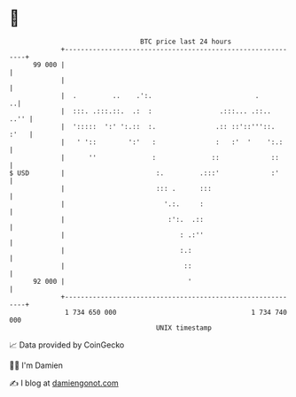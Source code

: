 * 👋

#+begin_example
                                    BTC price last 24 hours                    
                +------------------------------------------------------------+ 
         99 000 |                                                            | 
                |                                                            | 
                |  .         ..    .':.                          .         ..| 
                |  :::. .:::.::.  .:  :                 .:::... .::..   ..'' | 
                |  ':::::  ':' ':.::  :.               .:: ::'::'''::.  :'   | 
                |   ' '::        ':'   :               :   :'  '    ':.:     | 
                |      ''              :              ::             ::      | 
   $ USD        |                       :.         .:::'             :'      | 
                |                       ::: .      :::                       | 
                |                         '.:.     :                         | 
                |                          :':.  .::                         | 
                |                             : .:''                         | 
                |                             :.:                            | 
                |                              ::                            | 
         92 000 |                               '                            | 
                +------------------------------------------------------------+ 
                 1 734 650 000                                  1 734 740 000  
                                        UNIX timestamp                         
#+end_example
📈 Data provided by CoinGecko

🧑‍💻 I'm Damien

✍️ I blog at [[https://www.damiengonot.com][damiengonot.com]]

